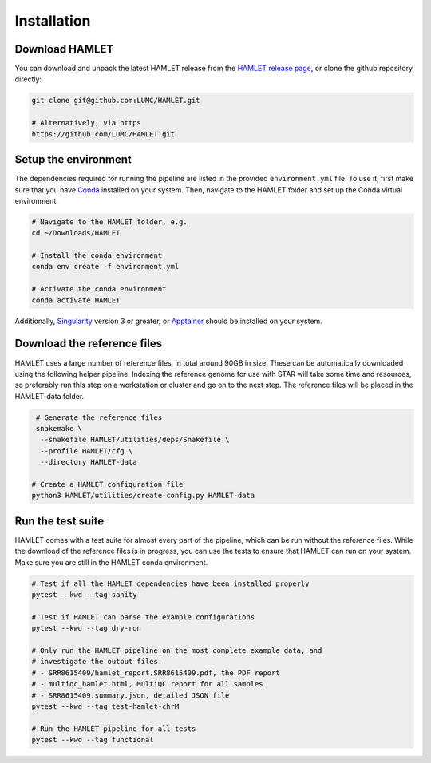 ************
Installation
************

Download HAMLET
===============
You can download and unpack the latest HAMLET release from the `HAMLET release page <https://github.com/LUMC/HAMLET/releases>`_, or clone the github repository directly:

.. code:: bash

   git clone git@github.com:LUMC/HAMLET.git

   # Alternatively, via https
   https://github.com/LUMC/HAMLET.git


Setup the environment
=====================
The dependencies required for running the pipeline are listed in the provided ``environment.yml`` file. To use it, first make sure that you have `Conda <https://docs.conda.io/en/latest/miniconda.html>`_ installed on your system. Then, navigate to the HAMLET folder and set up the Conda virtual environment.

.. code:: bash
   
   # Navigate to the HAMLET folder, e.g.
   cd ~/Downloads/HAMLET

   # Install the conda environment
   conda env create -f environment.yml

   # Activate the conda environment
   conda activate HAMLET


Additionally, `Singularity <https://docs.sylabs.io/guides/3.0/user-guide/installation.html>`_ version 3 or greater, or `Apptainer <https://apptainer.org/docs/admin/main/installation.html>`_ should be installed on your system.


Download the reference files
============================
HAMLET uses a large number of reference files, in total around 90GB in size. These can be automatically downloaded using the following helper pipeline. Indexing the reference genome for use with STAR will take some time and resources, so preferably run this step on a workstation or cluster and go on to the next step. The reference files will be placed in the HAMLET-data folder.

.. code:: bash
   
   # Generate the reference files
   snakemake \
    --snakefile HAMLET/utilities/deps/Snakefile \
    --profile HAMLET/cfg \
    --directory HAMLET-data

  # Create a HAMLET configuration file
  python3 HAMLET/utilities/create-config.py HAMLET-data


Run the test suite
==================
HAMLET comes with a test suite for almost every part of the pipeline, which can be run without the reference files. While the download of the reference files is in progress, you can use the tests to ensure that HAMLET can run on your system. Make sure you are still in the HAMLET conda environment.

.. code:: bash

   # Test if all the HAMLET dependencies have been installed properly
   pytest --kwd --tag sanity

   # Test if HAMLET can parse the example configurations
   pytest --kwd --tag dry-run

   # Only run the HAMLET pipeline on the most complete example data, and
   # investigate the output files.
   # - SRR8615409/hamlet_report.SRR8615409.pdf, the PDF report
   # - multiqc_hamlet.html, MultiQC report for all samples
   # - SRR8615409.summary.json, detailed JSON file
   pytest --kwd --tag test-hamlet-chrM

   # Run the HAMLET pipeline for all tests
   pytest --kwd --tag functional

